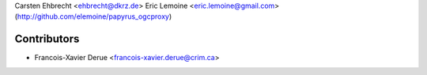 Carsten Ehbrecht <ehbrecht@dkrz.de>
Eric Lemoine <eric.lemoine@gmail.com> (http://github.com/elemoine/papyrus_ogcproxy)

Contributors
------------

* Francois-Xavier Derue <francois-xavier.derue@crim.ca>
